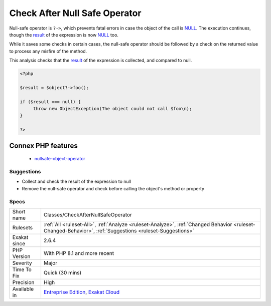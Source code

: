 .. _classes-checkafternullsafeoperator:


.. _check-after-null-safe-operator:

Check After Null Safe Operator
++++++++++++++++++++++++++++++


.. meta::

	:description:

		Check After Null Safe Operator: Null-safe operator is ``.

	:twitter:card: summary_large_image

	:twitter:site: @exakat

	:twitter:title: Check After Null Safe Operator

	:twitter:description: Check After Null Safe Operator: Null-safe operator is ``

	:twitter:creator: @exakat

	:twitter:image:src: https://www.exakat.io/wp-content/uploads/2020/06/logo-exakat.png

	:og:image: https://www.exakat.io/wp-content/uploads/2020/06/logo-exakat.png

	:og:title: Check After Null Safe Operator

	:og:type: article

	:og:description: Null-safe operator is ``

	:og:url: https://exakat.readthedocs.io/en/latest/Reference/Rules/Check After Null Safe Operator.html

	:og:locale: en


.. raw:: html


	<script type="application/ld+json">{"@context":"https:\/\/schema.org","@graph":[{"@type":"WebPage","@id":"https:\/\/php-tips.readthedocs.io\/en\/latest\/Reference\/Rules\/Classes\/CheckAfterNullSafeOperator.html","url":"https:\/\/php-tips.readthedocs.io\/en\/latest\/Reference\/Rules\/Classes\/CheckAfterNullSafeOperator.html","name":"Check After Null Safe Operator","isPartOf":{"@id":"https:\/\/www.exakat.io\/"},"datePublished":"Fri, 10 Jan 2025 09:46:17 +0000","dateModified":"Fri, 10 Jan 2025 09:46:17 +0000","description":"Null-safe operator is ``","inLanguage":"en-US","potentialAction":[{"@type":"ReadAction","target":["https:\/\/exakat.readthedocs.io\/en\/latest\/Check After Null Safe Operator.html"]}]},{"@type":"WebSite","@id":"https:\/\/www.exakat.io\/","url":"https:\/\/www.exakat.io\/","name":"Exakat","description":"Smart PHP static analysis","inLanguage":"en-US"}]}</script>

Null-safe operator is ``?->``, which prevents fatal errors in case the object of the call is `NULL <https://www.php.net/manual/en/language.types.null.php>`_. The execution continues, though the `result <https://www.php.net/result>`_ of the expression is now `NULL <https://www.php.net/manual/en/language.types.null.php>`_ too. 

While it saves some checks in certain cases, the null-safe operator should be followed by a check on the returned value to process any misfire of the method. 

This analysis checks that the `result <https://www.php.net/result>`_ of the expression is collected, and compared to null.

.. code-block:: php
   
   <?php
   
   $result = $object?->foo(); 
   
   if ($result === null) {
   	throw new ObjectException(The object could not call $foo\n);
   }
   
   ?>
Connex PHP features
-------------------

  + `nullsafe-object-operator <https://php-dictionary.readthedocs.io/en/latest/dictionary/nullsafe-object-operator.ini.html>`_


Suggestions
___________

* Collect and check the result of the expression to null
* Remove the null-safe operator and check before calling the object's method or property




Specs
_____

+--------------+----------------------------------------------------------------------------------------------------------------------------------------------------------+
| Short name   | Classes/CheckAfterNullSafeOperator                                                                                                                       |
+--------------+----------------------------------------------------------------------------------------------------------------------------------------------------------+
| Rulesets     | :ref:`All <ruleset-All>`, :ref:`Analyze <ruleset-Analyze>`, :ref:`Changed Behavior <ruleset-Changed-Behavior>`, :ref:`Suggestions <ruleset-Suggestions>` |
+--------------+----------------------------------------------------------------------------------------------------------------------------------------------------------+
| Exakat since | 2.6.4                                                                                                                                                    |
+--------------+----------------------------------------------------------------------------------------------------------------------------------------------------------+
| PHP Version  | With PHP 8.1 and more recent                                                                                                                             |
+--------------+----------------------------------------------------------------------------------------------------------------------------------------------------------+
| Severity     | Major                                                                                                                                                    |
+--------------+----------------------------------------------------------------------------------------------------------------------------------------------------------+
| Time To Fix  | Quick (30 mins)                                                                                                                                          |
+--------------+----------------------------------------------------------------------------------------------------------------------------------------------------------+
| Precision    | High                                                                                                                                                     |
+--------------+----------------------------------------------------------------------------------------------------------------------------------------------------------+
| Available in | `Entreprise Edition <https://www.exakat.io/entreprise-edition>`_, `Exakat Cloud <https://www.exakat.io/exakat-cloud/>`_                                  |
+--------------+----------------------------------------------------------------------------------------------------------------------------------------------------------+


